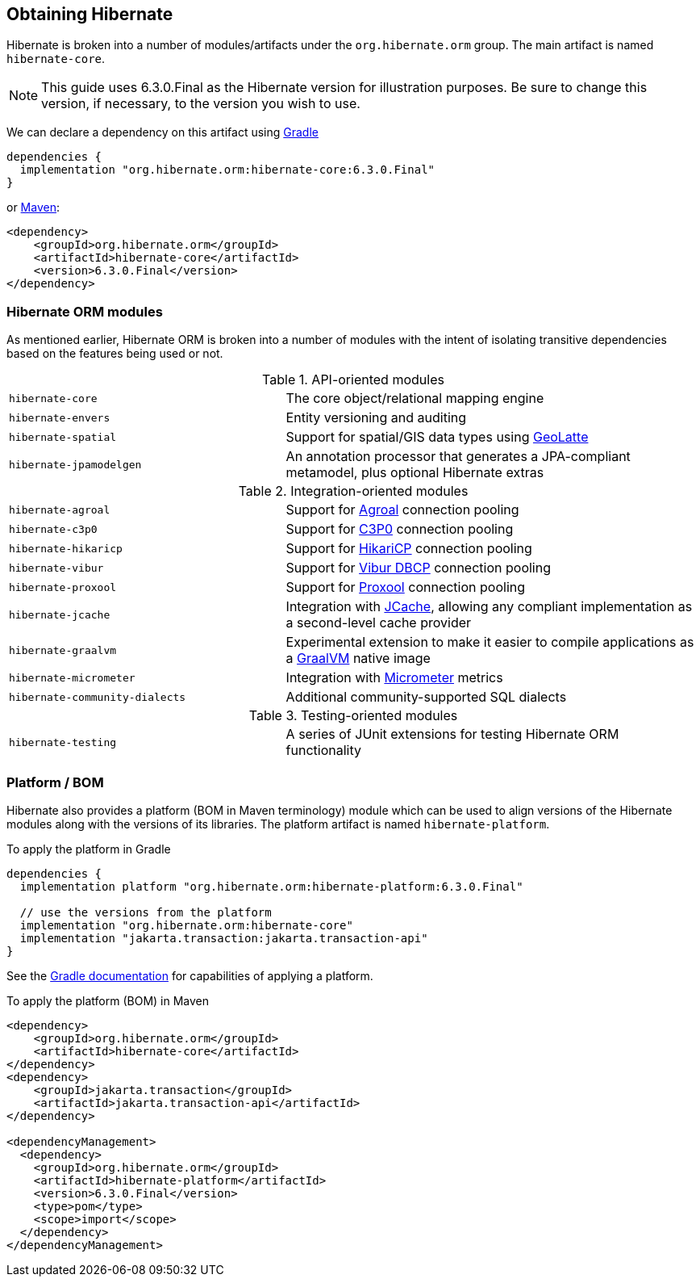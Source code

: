 [[obtaining]]
== Obtaining Hibernate

Hibernate is broken into a number of modules/artifacts under the `org.hibernate.orm`
group.  The main artifact is named `hibernate-core`.

[NOTE]
====
This guide uses 6.3.0.Final as the Hibernate version for illustration purposes.  Be sure to change
this version, if necessary, to the version you wish to use.
====

We can declare a dependency on this artifact using https://www.gradle.org[Gradle]

[source,groovy]
----
dependencies {
  implementation "org.hibernate.orm:hibernate-core:6.3.0.Final"
}
----

or https://maven.org[Maven]:

[source,xml]
----
<dependency>
    <groupId>org.hibernate.orm</groupId>
    <artifactId>hibernate-core</artifactId>
    <version>6.3.0.Final</version>
</dependency>
----

[[modules]]
=== Hibernate ORM modules

As mentioned earlier, Hibernate ORM is broken into a number of modules with the intent of isolating
transitive dependencies based on the features being used or not.

[cols="40m,~"]
.API-oriented modules
|===
|hibernate-core| The core object/relational mapping engine
|hibernate-envers| Entity versioning and auditing
|hibernate-spatial| Support for spatial/GIS data types using https://github.com/GeoLatte/geolatte-geom[GeoLatte]
|hibernate-jpamodelgen| An annotation processor that generates a JPA-compliant metamodel, plus optional Hibernate extras
|===

[cols="40m,~"]
.Integration-oriented modules
|===
|hibernate-agroal| Support for https://agroal.github.io/[Agroal] connection pooling
|hibernate-c3p0| Support for https://www.mchange.com/projects/c3p0/[C3P0] connection pooling
|hibernate-hikaricp| Support for https://github.com/brettwooldridge/HikariCP/[HikariCP] connection pooling
|hibernate-vibur| Support for https://www.vibur.org/[Vibur DBCP] connection pooling
|hibernate-proxool| Support for https://proxool.sourceforge.net/[Proxool] connection pooling
|hibernate-jcache| Integration with https://jcp.org/en/jsr/detail?id=107$$[JCache], allowing any compliant implementation as a second-level cache provider
|hibernate-graalvm| Experimental extension to make it easier to compile applications as a https://www.graalvm.org/[GraalVM] native image
|hibernate-micrometer| Integration with https://micrometer.io[Micrometer] metrics
|hibernate-community-dialects| Additional community-supported SQL dialects
|===

[cols="40m,~"]
.Testing-oriented modules
|===
|hibernate-testing| A series of JUnit extensions for testing Hibernate ORM functionality
|===

[[platform]]
=== Platform / BOM

Hibernate also provides a platform (BOM in Maven terminology) module which can be used to align versions of the Hibernate modules along with the versions of its libraries.  The platform artifact is named `hibernate-platform`.

To apply the platform in Gradle

[source,groovy]
----
dependencies {
  implementation platform "org.hibernate.orm:hibernate-platform:6.3.0.Final"

  // use the versions from the platform
  implementation "org.hibernate.orm:hibernate-core"
  implementation "jakarta.transaction:jakarta.transaction-api"
}
----

See the https://docs.gradle.org/current/userguide/java_platform_plugin.html#sec:java_platform_consumption[Gradle documentation] for capabilities of applying a platform.

To apply the platform (BOM) in Maven

[source,xml]
----
<dependency>
    <groupId>org.hibernate.orm</groupId>
    <artifactId>hibernate-core</artifactId>
</dependency>
<dependency>
    <groupId>jakarta.transaction</groupId>
    <artifactId>jakarta.transaction-api</artifactId>
</dependency>

<dependencyManagement>
  <dependency>
    <groupId>org.hibernate.orm</groupId>
    <artifactId>hibernate-platform</artifactId>
    <version>6.3.0.Final</version>
    <type>pom</type>
    <scope>import</scope>
  </dependency>
</dependencyManagement>
----
